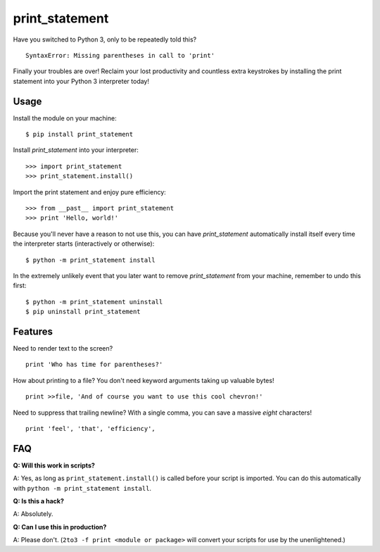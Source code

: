 print_statement
===============

Have you switched to Python 3, only to be repeatedly told this? ::

    SyntaxError: Missing parentheses in call to 'print'

Finally your troubles are over! Reclaim your lost productivity and countless
extra keystrokes by installing the print statement into your Python 3
interpreter today!

Usage
-----

Install the module on your machine::

    $ pip install print_statement

Install `print_statement` into your interpreter::

    >>> import print_statement
    >>> print_statement.install()

Import the print statement and enjoy pure efficiency::

    >>> from __past__ import print_statement
    >>> print 'Hello, world!'

Because you'll never have a reason to not use this, you can have
`print_statement` automatically install itself every time the interpreter
starts (interactively or otherwise)::

    $ python -m print_statement install

In the extremely unlikely event that you later want to remove
`print_statement` from your machine, remember to undo this first::

    $ python -m print_statement uninstall
    $ pip uninstall print_statement

Features
--------

Need to render text to the screen? ::

    print 'Who has time for parentheses?'

How about printing to a file? You don't need keyword arguments taking up
valuable bytes! ::

    print >>file, 'And of course you want to use this cool chevron!'

Need to suppress that trailing newline? With a single comma, you can save a
massive *eight* characters! ::

    print 'feel', 'that', 'efficiency',

FAQ
---

**Q: Will this work in scripts?**

A: Yes, as long as ``print_statement.install()`` is called before your script
is imported. You can do this automatically with
``python -m print_statement install``.

**Q: Is this a hack?**

A: Absolutely.

**Q: Can I use this in production?**

A: Please don't. (``2to3 -f print <module or package>`` will convert your
scripts for use by the unenlightened.)
